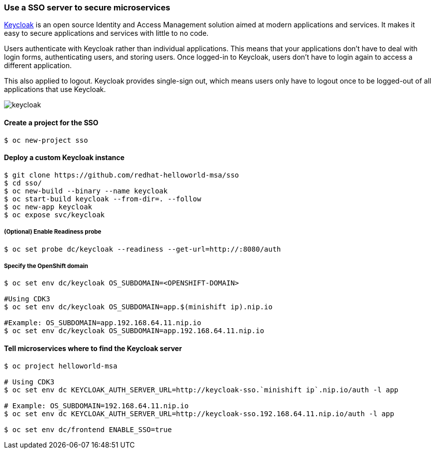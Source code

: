 // JBoss, Home of Professional Open Source
// Copyright 2016, Red Hat, Inc. and/or its affiliates, and individual
// contributors by the @authors tag. See the copyright.txt in the
// distribution for a full listing of individual contributors.
//
// Licensed under the Apache License, Version 2.0 (the "License");
// you may not use this file except in compliance with the License.
// You may obtain a copy of the License at
// http://www.apache.org/licenses/LICENSE-2.0
// Unless required by applicable law or agreed to in writing, software
// distributed under the License is distributed on an "AS IS" BASIS,
// WITHOUT WARRANTIES OR CONDITIONS OF ANY KIND, either express or implied.
// See the License for the specific language governing permissions and
// limitations under the License.

### Use a SSO server to secure microservices

http://www.keycloak.org/[Keycloak] is an open source Identity and Access Management solution aimed at modern applications and services. It makes it easy to secure applications and services with little to no code.

Users authenticate with Keycloak rather than individual applications. This means that your applications don't have to deal with login forms, authenticating users, and storing users. Once logged-in to Keycloak, users don't have to login again to access a different application.

This also applied to logout. Keycloak provides single-sign out, which means users only have to logout once to be logged-out of all applications that use Keycloak.

image::images/keycloak.png[]

#### Create a project for the SSO

----
$ oc new-project sso
----

#### Deploy a custom Keycloak instance

----
$ git clone https://github.com/redhat-helloworld-msa/sso
$ cd sso/
$ oc new-build --binary --name keycloak
$ oc start-build keycloak --from-dir=. --follow
$ oc new-app keycloak
$ oc expose svc/keycloak
----

##### (Optional) Enable Readiness probe

----
$ oc set probe dc/keycloak --readiness --get-url=http://:8080/auth
----

##### Specify the OpenShift domain

----
$ oc set env dc/keycloak OS_SUBDOMAIN=<OPENSHIFT-DOMAIN>

#Using CDK3
$ oc set env dc/keycloak OS_SUBDOMAIN=app.$(minishift ip).nip.io

#Example: OS_SUBDOMAIN=app.192.168.64.11.nip.io
$ oc set env dc/keycloak OS_SUBDOMAIN=app.192.168.64.11.nip.io
----

#### Tell microservices where to find the Keycloak server

----
$ oc project helloworld-msa

# Using CDK3
$ oc set env dc KEYCLOAK_AUTH_SERVER_URL=http://keycloak-sso.`minishift ip`.nip.io/auth -l app

# Example: OS_SUBDOMAIN=192.168.64.11.nip.io
$ oc set env dc KEYCLOAK_AUTH_SERVER_URL=http://keycloak-sso.192.168.64.11.nip.io/auth -l app

$ oc set env dc/frontend ENABLE_SSO=true 
----
